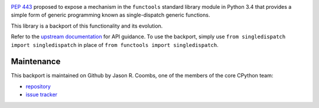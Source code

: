 .. image:: https://img.shields.io/pypi/v/singledispatch.svg
   :target: `PyPI link`_

.. image:: https://img.shields.io/pypi/pyversions/singledispatch.svg
   :target: `PyPI link`_

.. _PyPI link: https://pypi.org/project/singledispatch

.. image:: https://github.com/jaraco/singledispatch/workflows/tests/badge.svg
   :target: https://github.com/jaraco/singledispatch/actions?query=workflow%3A%22tests%22
   :alt: tests

.. image:: https://img.shields.io/badge/code%20style-black-000000.svg
   :target: https://github.com/psf/black
   :alt: Code style: Black

.. .. image:: https://readthedocs.org/projects/skeleton/badge/?version=latest
..    :target: https://skeleton.readthedocs.io/en/latest/?badge=latest

`PEP 443 <http://www.python.org/dev/peps/pep-0443/>`_ proposed to expose
a mechanism in the ``functools`` standard library module in Python 3.4
that provides a simple form of generic programming known as
single-dispatch generic functions.

This library is a backport of this functionality and its evolution.

Refer to the `upstream documentation
<http://docs.python.org/3/library/functools.html#functools.singledispatch>`_
for API guidance. To use the backport, simply use
``from singledispatch import singledispatch`` in place of
``from functools import singledispatch``.



Maintenance
-----------

This backport is maintained on Github by Jason R. Coombs, one of the
members of the core CPython team:

* `repository <https://github.com/jaraco/singledispatch>`_

* `issue tracker <https://github.com/jaraco/singledispatch/issues>`_
